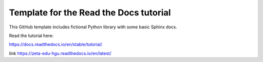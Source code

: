 Template for the Read the Docs tutorial
=======================================

This GitHub template includes fictional Python library
with some basic Sphinx docs.

Read the tutorial here:

https://docs.readthedocs.io/en/stable/tutorial/


link
https://zeta-edu-hgu.readthedocs.io/en/latest/
